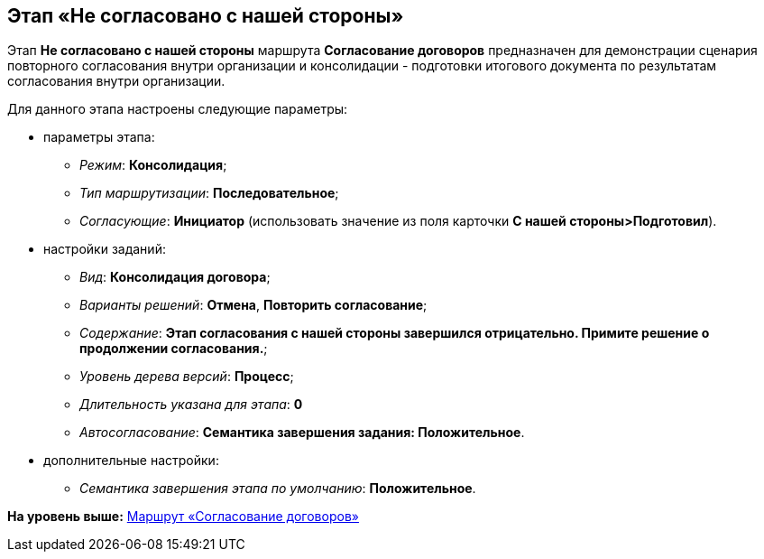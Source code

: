 [[ariaid-title1]]
== Этап «Не согласовано с нашей стороны»

Этап [.keyword]*Не согласовано c нашей стороны* маршрута [.keyword]*Согласование договоров* предназначен для демонстрации сценария повторного согласования внутри организации и консолидации - подготовки итогового документа по результатам согласования внутри организации.

Для данного этапа настроены следующие параметры:

* параметры этапа:
** [.keyword .parmname]_Режим_: [.keyword]*Консолидация*;
** [.keyword .parmname]_Тип маршрутизации_: [.keyword]*Последовательное*;
** [.keyword .parmname]_Согласующие_: [.keyword]*Инициатор* (использовать значение из поля карточки [.keyword]*С нашей стороны>Подготовил*).
* настройки заданий:
** [.keyword .parmname]_Вид_: [.keyword]*Консолидация договора*;
** [.keyword .parmname]_Варианты решений_: [.keyword]*Отмена*, [.keyword]*Повторить согласование*;
** [.keyword .parmname]_Содержание_: [.keyword]*Этап согласования с нашей стороны завершился отрицательно. Примите решение о продолжении согласования.*;
** [.keyword .parmname]_Уровень дерева версий_: [.keyword]*Процесс*;
** [.keyword .parmname]_Длительность указана для этапа_: [.keyword]*0*
** [.keyword .parmname]_Автосогласование_: [.keyword]*Семантика завершения задания: Положительное*.
* дополнительные настройки:
** [.keyword .parmname]_Семантика завершения этапа по умолчанию_: [.keyword]*Положительное*.

*На уровень выше:* xref:../topics/Route_Contracts_Approvement.adoc[Маршрут «Согласование договоров»]
